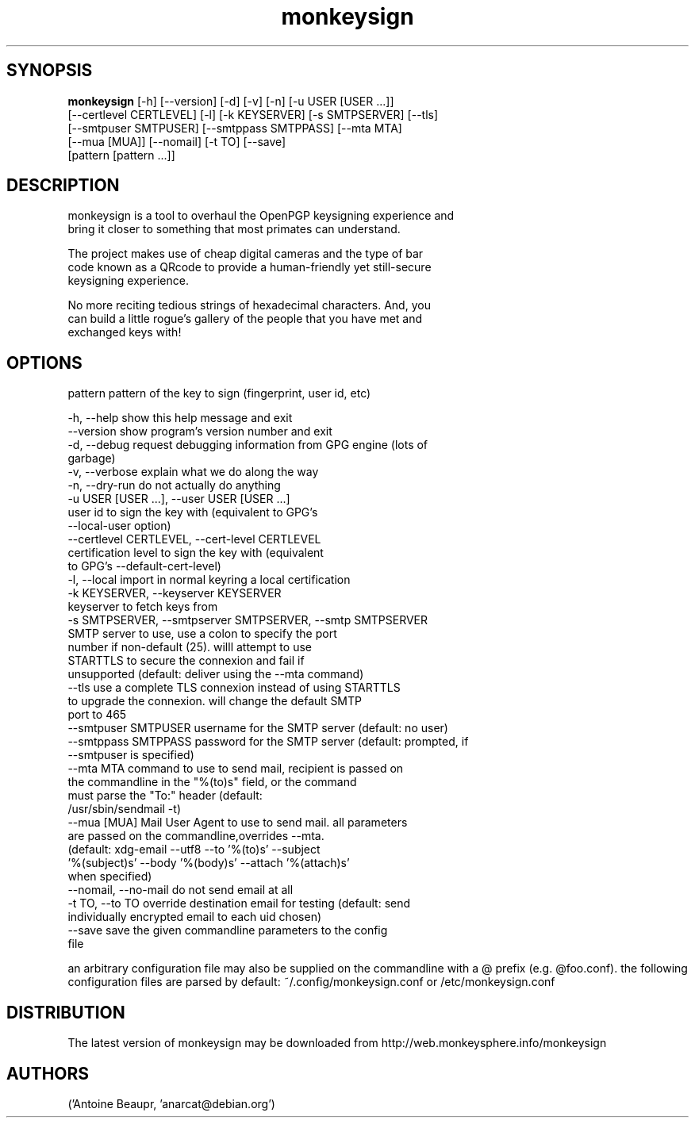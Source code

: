 .TH monkeysign 1
.SH SYNOPSIS
 \fBmonkeysign\fR [-h] [--version] [-d] [-v] [-n] [-u USER [USER ...]]
           [--certlevel CERTLEVEL] [-l] [-k KEYSERVER] [-s SMTPSERVER] [--tls]
           [--smtpuser SMTPUSER] [--smtppass SMTPPASS] [--mta MTA]
           [--mua [MUA]] [--nomail] [-t TO] [--save]
           [pattern [pattern ...]]


.SH DESCRIPTION

.br
monkeysign is a tool to overhaul the OpenPGP keysigning experience and
.br
bring it closer to something that most primates can understand.
.br

.br
The project makes use of cheap digital cameras and the type of bar
.br
code known as a QRcode to provide a human\-friendly yet still\-secure
.br
keysigning experience.
.br

.br
No more reciting tedious strings of hexadecimal characters.  And, you
.br
can build a little rogue's gallery of the people that you have met and
.br
exchanged keys with!
.br

.SH OPTIONS
  pattern               pattern of the key to sign (fingerprint, user id, etc)

  -h, --help            show this help message and exit
  --version             show program's version number and exit
  -d, --debug           request debugging information from GPG engine (lots of
                        garbage)
  -v, --verbose         explain what we do along the way
  -n, --dry-run         do not actually do anything
  -u USER [USER ...], --user USER [USER ...]
                        user id to sign the key with (equivalent to GPG's
                        --local-user option)
  --certlevel CERTLEVEL, --cert-level CERTLEVEL
                        certification level to sign the key with (equivalent
                        to GPG's --default-cert-level)
  -l, --local           import in normal keyring a local certification
  -k KEYSERVER, --keyserver KEYSERVER
                        keyserver to fetch keys from
  -s SMTPSERVER, --smtpserver SMTPSERVER, --smtp SMTPSERVER
                        SMTP server to use, use a colon to specify the port
                        number if non-default (25). willl attempt to use
                        STARTTLS to secure the connexion and fail if
                        unsupported (default: deliver using the --mta command)
  --tls                 use a complete TLS connexion instead of using STARTTLS
                        to upgrade the connexion. will change the default SMTP
                        port to 465
  --smtpuser SMTPUSER   username for the SMTP server (default: no user)
  --smtppass SMTPPASS   password for the SMTP server (default: prompted, if
                        --smtpuser is specified)
  --mta MTA             command to use to send mail, recipient is passed on
                        the commandline in the "%(to)s" field, or the command
                        must parse the "To:" header (default:
                        /usr/sbin/sendmail -t)
  --mua [MUA]           Mail User Agent to use to send mail. all parameters
                        are passed on the commandline,overrides --mta.
                        (default: xdg-email --utf8 --to '%(to)s' --subject
                        '%(subject)s' --body '%(body)s' --attach '%(attach)s'
                        when specified)
  --nomail, --no-mail   do not send email at all
  -t TO, --to TO        override destination email for testing (default: send
                        individually encrypted email to each uid chosen)
  --save                save the given commandline parameters to the config
                        file

an arbitrary configuration file may also be supplied on the
commandline with a @ prefix (e.g. @foo.conf). the following
configuration files are parsed by default: ~/.config/monkeysign.conf or /etc/monkeysign.conf
.SH DISTRIBUTION
 The latest version of monkeysign may be downloaded from http://web.monkeysphere.info/monkeysign
.SH AUTHORS
 ('Antoine Beaupr\xc3\xa9', 'anarcat@debian.org')